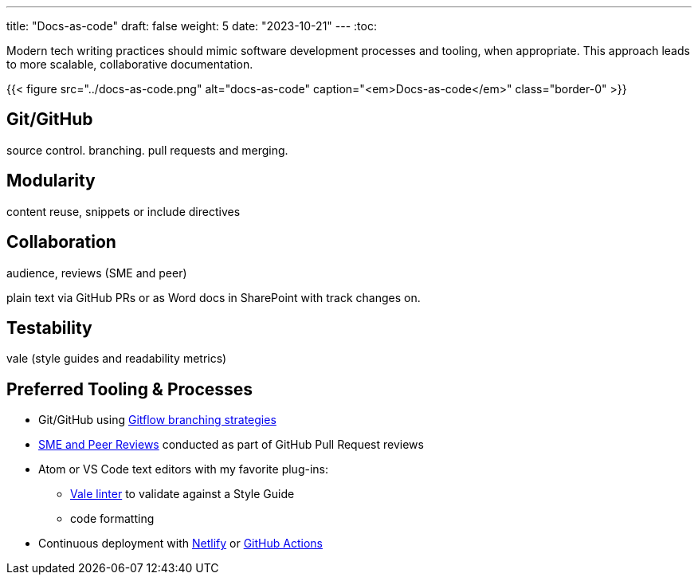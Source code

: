 ---
title: "Docs-as-code"
draft: false
weight: 5
date: "2023-10-21"
---
:toc:

Modern tech writing practices should mimic software development processes and tooling, when appropriate. This approach leads to more scalable, collaborative documentation.

{{< figure src="../docs-as-code.png" alt="docs-as-code" caption="<em>Docs-as-code</em>" class="border-0" >}}

== Git/GitHub

source control. branching. pull requests and merging. 

== Modularity

content reuse, snippets or include directives

== Collaboration

audience, reviews (SME and peer)

plain text via GitHub PRs or as Word docs in SharePoint with track changes on.

== Testability

vale (style guides and readability metrics)

== Preferred Tooling & Processes

* Git/GitHub using link:https://www.atlassian.com/git/tutorials/comparing-workflows/gitflow-workflow[Gitflow branching strategies,window=_blank]
* link:../reviews[SME and Peer Reviews] conducted as part of GitHub Pull Request reviews
* Atom or VS Code text editors with my favorite plug-ins:
** link:https://docs.errata.ai/[Vale linter,window=_blank] to validate against a Style Guide
** code formatting
* Continuous deployment with link:https://www.netlify.com/[Netlify,window=_blank] or link:https://docs.github.com/en/actions/deployment/about-deployments/about-continuous-deployment[GitHub Actions,window=_blank]
